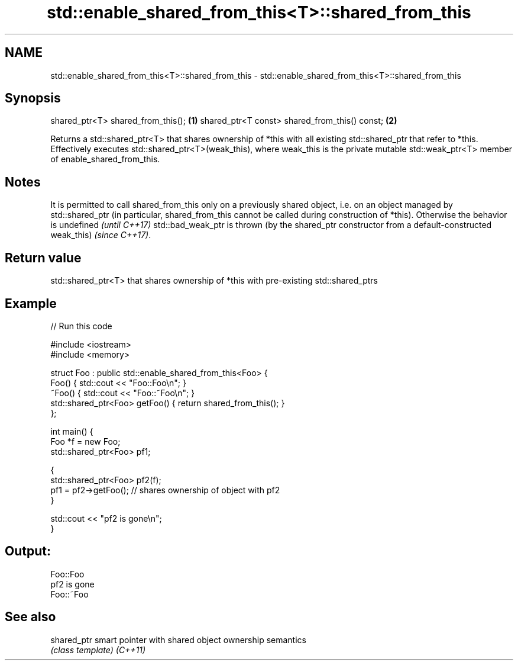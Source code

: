 .TH std::enable_shared_from_this<T>::shared_from_this 3 "2020.03.24" "http://cppreference.com" "C++ Standard Libary"
.SH NAME
std::enable_shared_from_this<T>::shared_from_this \- std::enable_shared_from_this<T>::shared_from_this

.SH Synopsis

shared_ptr<T> shared_from_this();             \fB(1)\fP
shared_ptr<T const> shared_from_this() const; \fB(2)\fP

Returns a std::shared_ptr<T> that shares ownership of *this with all existing std::shared_ptr that refer to *this.
Effectively executes std::shared_ptr<T>(weak_this), where weak_this is the private mutable std::weak_ptr<T> member of enable_shared_from_this.

.SH Notes

It is permitted to call shared_from_this only on a previously shared object, i.e. on an object managed by std::shared_ptr (in particular, shared_from_this cannot be called during construction of *this).
Otherwise
the behavior is undefined
\fI(until C++17)\fP
std::bad_weak_ptr is thrown (by the shared_ptr constructor from a default-constructed weak_this)
\fI(since C++17)\fP.

.SH Return value

std::shared_ptr<T> that shares ownership of *this with pre-existing std::shared_ptrs

.SH Example


// Run this code

  #include <iostream>
  #include <memory>

  struct Foo : public std::enable_shared_from_this<Foo> {
      Foo() { std::cout << "Foo::Foo\\n"; }
      ~Foo() { std::cout << "Foo::~Foo\\n"; }
      std::shared_ptr<Foo> getFoo() { return shared_from_this(); }
  };

  int main() {
      Foo *f = new Foo;
      std::shared_ptr<Foo> pf1;

      {
          std::shared_ptr<Foo> pf2(f);
          pf1 = pf2->getFoo();  // shares ownership of object with pf2
      }

      std::cout << "pf2 is gone\\n";
  }

.SH Output:

  Foo::Foo
  pf2 is gone
  Foo::~Foo


.SH See also



shared_ptr smart pointer with shared object ownership semantics
           \fI(class template)\fP
\fI(C++11)\fP




